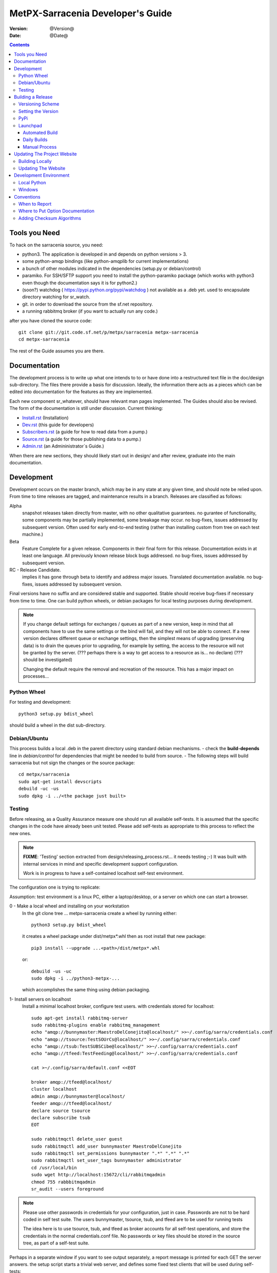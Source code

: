 
====================================
 MetPX-Sarracenia Developer's Guide
====================================

:version: @Version@
:date: @Date@

.. contents::


Tools you Need
--------------

To hack on the sarracenia source, you need:

- python3.  The application is developed in and depends on python versions > 3.
- some python-amqp bindings (like python-amqplib for current implementations)
- a bunch of other modules indicated in the dependencies (setup.py or debian/control)
- paramiko. For SSH/SFTP support you need to install the python-paramiko package (which
  works with python3 even though the documentation says it is for python2.)
- (soon?) watchdog ( https://pypi.python.org/pypi/watchdog ) not available as a .deb yet.
  used to encapsulate directory watching for sr_watch.
- git. in order to download the source from the sf.net repository.
- a running rabbitmq broker (if you want to actually run any code.)


after you have cloned the source code::

    git clone git://git.code.sf.net/p/metpx/sarracenia metpx-sarracenia
    cd metpx-sarracenia

The rest of the Guide assumes you are there.

Documentation
-------------

The development process is to write up what one intends to to or have done into
a restructured text file in the doc/design sub-directory.  The files there provide
a basis for discussion.  Ideally, the information there acts as a pieces which can
be edited into documentation for the features as they are implemented.

Each new component sr\_whatever, should have relevant man pages implemented.
The Guides should also be revised.  The form of the documentation is still under
discussion.  Current thinking:

- `Install.rst <Install.html>`_ (Installation)
- `Dev.rst <Dev.html>`_ (this guide for developers)
- `Subscribers.rst <Subscribers.html>`_ (a guide for how to read data from a pump.)
- `Source.rst <Source.html>`_ (a guide for those publishing data to a pump.)
- `Admin.rst <Admin.html>`_ (an Admininistrator´s Guide.)

When there are new sections, they should likely start out in design/ and after
review, graduate into the main documentation.


Development
-----------

Development occurs on the master branch, which may be in any state at any given
time, and should note be relied upon.  From time to time releases are tagged, and
maintenance results in a branch.  Releases are classified as follows:

Alpha
  snapshot releases taken directly from master, with no other qualitative guarantees.
  no gurantee of functionality, some components may be partially implemented, some
  breakage may occur.
  no bug-fixes, issues addressed by subsequent version.
  Often used for early end-to-end testing (rather than installing custom from tree on
  each test machine.)

Beta
  Feature Complete for a given release.  Components in their final form for this release.
  Documentation exists in at least one language.
  All previously known release block bugs addressed.
  no bug-fixes, issues addressed by subsequent version.

RC - Release Candidate.
  implies it has gone through beta to identify and address major issues.
  Translated documentation available.
  no bug-fixes, issues addressed by subsequent version.

Final versions have no suffix and are considered stable and supported.
Stable should receive bug-fixes if necessary from time to time.
One can build python wheels, or debian packages for local testing purposes
during development.

.. Note:: If you change default settings for exchanges / queues  as
      part of a new version, keep in mind that all components have to use
      the same settings or the bind will fail, and they will not be able
      to connect.  If a new version declares different queue or exchange
      settings, then the simplest means of upgrading (preserving data) is to
      drain the queues prior to upgrading, for example by
      setting, the access to the resource will not be granted by the server.
      (??? perhaps there is a way to get access to a resource as is... no declare)
      (??? should be investigated)

      Changing the default require the removal and recreation of the resource.
      This has a major impact on processes...


Python Wheel
~~~~~~~~~~~~

For testing and development::

    python3 setup.py bdist_wheel

should build a wheel in the dist sub-directory.


Debian/Ubuntu
~~~~~~~~~~~~~

This process builds a local .deb in the parent directory using standard debian mechanisms.
- check the **build-depends** line in *debian/control* for dependencies that might be needed to build from source.
- The following steps will build sarracenia but not sign the changes or the source package::

    cd metpx/sarracenia
    sudo apt-get install devscripts
    debuild -uc -us
    sudo dpkg -i ../<the package just built>




Testing
~~~~~~~

Before releasing, as a Quality Assurance measure one should run all available self-tests.
It is assumed that the specific changes in the code have already been unit
tested.  Please add self-tests as appropriate to this process to reflect the new ones.

.. note::

  **FIXME**: 'Testing' section extracted from design/releasing_process.rst... it needs testing ;-)
  It was built with internal services in mind and specific development support configuration.

  Work is in progress to have a self-contained localhost self-test environment.

The configuration one is trying to replicate:

.. image:: Flow_test.svg

Assumption: test environment is a linux PC, either a laptop/desktop, or a server on which one
can start a browser.

0 - Make a local wheel and installing on your workstation
   In the git clone tree ...    metpx-sarracenia
   create a wheel by running either::

       python3 setup.py bdist_wheel

   it creates a wheel package under  dist/metpx*.whl
   then as root  install that new package::

       pip3 install --upgrade ...<path>/dist/metpx*.whl

   or::

       debuild -us -uc
       sudo dpkg -i ../python3-metpx-...

   which accomplishes the same thing using debian packaging.


1- Install servers on localhost
   Install a minimal localhost broker, configure test users.
   with credentials stored for localhost::

     sudo apt-get install rabbitmq-server
     sudo rabbitmq-plugins enable rabbitmq_management
     echo "amqp://bunnymaster:MaestroDelConejito@localhost/" >>~/.config/sarra/credentials.conf
     echo "amqp://tsource:TestSOUrCs@localhost/" >>~/.config/sarra/credentials.conf
     echo "amqp://tsub:TestSUBSCibe@localhost/" >>~/.config/sarra/credentials.conf
     echo "amqp://tfeed:TestFeeding@localhost/" >>~/.config/sarra/credentials.conf

     cat >~/.config/sarra/default.conf <<EOT

     broker amqp://tfeed@localhost/
     cluster localhost
     admin amqp://bunnymaster@localhost/
     feeder amqp://tfeed@localhost/
     declare source tsource
     declare subscribe tsub
     EOT

     sudo rabbitmqctl delete_user guest
     sudo rabbitmqctl add_user bunnymaster MaestroDelConejito
     sudo rabbitmqctl set_permissions bunnymaster ".*" ".*" ".*"
     sudo rabbitmqctl set_user_tags bunnymaster administrator
     cd /usr/local/bin
     sudo wget http://localhost:15672/cli/rabbitmqadmin
     chmod 755 rabbbitmqadmin
     sr_audit --users foreground

.. Note::
    Please use other passwords in credentials for your configuration, just in case.
    Passwords are not to be hard coded in self test suite.
    The users bunnymaster, tsource, tsub, and tfeed are to be used for running tests

    The idea here is to use tsource, tsub, and tfeed as broker accounts for all
    self-test operations, and store the credentials in the normal credentials.conf file.
    No passwords or key files should be stored in the source tree, as part of a self-test
    suite.

Perhaps in a separate window if you want to see output separately, a report message is
printed for each GET the server answers. the setup script starts a trivial web server,
and defines some fixed test clients that will be used during self-tests::

    cd sarracenia/test
    . ./flow_setup.sh

The working test flow setup script (``flow_setup.sh``) will install configuration files for:

- two sr_shovel configurations to copy messages from from dd.weather.gc.ca
- an sr_winnow to remove duplicates from the shovelled sources.
- an sr_sarra to read the winnow output, and post fills mirrored on the trivial web server.
- an sr_subscribe to down load the files from the local server.

and starts this network of configurations running.  if the flow_check.sh passes, then
one has a reasonable confidence in the overall functionality of the application,
but the test coverage is not exhaustive.  It is more qualitative sampling of the most
common use cases rather than a thorough examination of all functionality.  While not
thorough, it is good to know wtf is working.


2 - Rerun basic self test
   The following script runs some unit self tests of individual .py files in the source code::

   ./some_self_tests.sh

.. Note::

  **FIXME**: so far got first sr_credentials, sr_config, sr_consumer, sr_subscribe, sr_instances PASS.

  **FIXME**: working on sr_poster.

  **FIXME**: many tests refer to sites only accessible within EC zone.


3 - Run Working Test Flow Check
   The flow_check.sh script reads the log files of all the components started, and compares the number
   of messages, looking for a correspondence within +- 10%   It takes a few minutes for the
   configuration to run before there is enough data to do the proper measurements::

   ./flow_check.sh

   sample output::

     blacklab% ./flow_check.sh
     initial sample building sample size 3421 need at least 1000
     test 1: SUCCESS, shovel1 (3421) reading the same as shovel2 (3421) does
     test 2: SUCCESS, winnow (6841) reading double what sarra (3421) does
     test 3: SUCCESS, subscribe (3421) has the same number of items as sarra (3421)
     test 4: SUCCESS, subscribe (3421) has the same number of items as shovel1 (3421)
     blacklab%


4 - Run and check results
   The following tests are self descriptive, but there is no obvious check of success.
   One must examine the output of the command and determine if the result is as intended::

     test_sr_post.sh
     test_sr_watch.sh
     test_sr_subscribe.sh
     test_sr_sarra.sh

.. Note::

  Some tests error ...

  in ``test_sr_sarra.sh`` ... there are lots of ftp/sftp connections
  so some config settings like ``sshd_config`` (``MaxStartups 500``) might
  might be required to have successful tests.


When done testing, run::

  . ./flow_cleanup.sh

Which will kill the running web server, and delete all local queues.




Building a Release
------------------

MetPX-Sarracenia is distributed in a few different ways, and each has it's own build process.
Packaged releases are always preferable to one off builds, because they are reproducible.

When development requires testing across a wide range of servers, it is preferred to make
an alpha release, rather than installing one off packages.  So the preferred mechanisms is
to build the ubuntu and pip packages at least, and install on the test machines using
the relevant public repositories.

To publish a release one needs to:

- Set the version.
- upload the release to pypi.org so that installation with pip succeeds.
- upload the release to launchpad.org, so that the installation of debian packages
  using the repository succeeds.
- upload the packages to sourceforge for other users to download the package directly
- upload updated documentation to sourceforge.


Versioning Scheme
~~~~~~~~~~~~~~~~~

Each release will be versioned as ``<protocol version>.<YY>.<MM> <segment>``

Where:

- **protocol version** is the message version. In Sarra messages, they are all prefixed with v02 (at the moment).
- **YY** is the last two digits of the year of the initial release in the series.
- **MM** is a TWO digit month number i.e. for April: 04.
- **segment** is what would be used within a series.
  from pep0440:
  X.YaN   # Alpha release
  X.YbN   # Beta release
  X.YrcN  # Release Candidate
  X.Y     # Final release

Example:

The first alpha release in January 2016 would be versioned as ``metpx-sarracenia-2.16.01a01``


Setting the Version
~~~~~~~~~~~~~~~~~~~

Each new release triggers a *tag* in the git repository ( executes *git tag -a sarra-v2.16.01a01 -m "release 2.16.01a01"* )

A convenience script has been created to automate the release process. Simply run ``release.sh`` and it will guide you in cutting a new release.


* Edit ``sarra/__init__.py`` manually and set the version number.
* git commit -a
* Run ```release.sh``` example::

    ./release.sh "release 2.16.01a01"

* you will be prompted to enter information about the release.

* git push


PyPi
~~~~

Assuming pypi upload credentials are in place, uploading a new release is a one liner::

    python3 setup.py bdist_wheel upload

Note that the same version can never be uploaded twice.

A convenience script has been created to build and publish the *wheel* file. Simply run ``publish-to-pypi.sh`` and it will guide you in that.

.. Note::
   When uploading pre-release packages (alpha,beta, or RC) PYpi does not serve those to users by default.
   For seamless upgrade, early testers need to do supply the ``--pre`` switch to pip::

     pip3 install --upgrade --pre metpx-sarracenia

   On occasion you may wish to install a specific version::

     pip3 install --upgrade metpx-sarracenia==2.16.03a9



Launchpad
~~~~~~~~~

Automated Build
+++++++++++++++

* Ensure the code mirror is updated by checking the **Import details** by checking `this page <https://code.launchpad.net/~ssc-hpc-chp-spc/metpx-sarracenia/master>`_
* if the code is out of date, do **Import Now** , and wait a few minutes while it is updated.
* once the repository is uptodate, proceed with the build request.
* Go to the `sarracenia release <https://code.launchpad.net/~ssc-hpc-chp-spc/+recipe/metpx-sarracenia-release>`_ recipe
* Click on the **Request build(s)** button to create a new release
* The built packages will be available in the `metpx ppa <https://launchpad.net/~ssc-hpc-chp-spc/+archive/ubuntu/metpx>`_

Daily Builds
++++++++++++

Daily builds are configured using `this recipe <https://code.launchpad.net/~ssc-hpc-chp-spc/+recipe/metpx-sarracenia-daily>`_ and 
are run once per day when changes to the repository occur. These packages are stored in the `metpx-daily ppa <https://launchpad.net/~ssc-hpc-chp-spc/+archive/ubuntu/metpx-daily>`_.
One can also **Request build(s)** on demand if desired.


Manual Process
++++++++++++++

The process for manually publishing packages to Launchpad ( https://launchpad.net/~ssc-hpc-chp-spc ) involves a more complex set of steps, and so the convenience script ``publish-to-launchpad.sh`` will be the easiest way to do that. Currently the only supported releases are **trusty** and **xenial**. So the command used is::

    publish-to-launchpad.sh sarra-v2.15.12a1 trusty xenial


However, the steps below are a summary of what the script does:

- for each distribution (precise, trusty, etc) update ``debian/changelog`` to reflect the distribution
- build the source package using::

    debuild -S -uc -us

- sign the ``.changes`` and ``.dsc`` files::

    debsign -k<key id> <.changes file>

- upload to launchpad::

    dput ppa:ssc-hpc-chp-spc/metpx-<dist> <.changes file>

**Note:** The GPG keys associated with the launchpad account must be configured in order to do the last two steps.




Updating The Project Website
----------------------------

The MetPX website is built from the documentation in the various modules in the project. It builds using all **.rst** files found in **sarracenia/doc** as well as *some* of the **.rst** files found in **sundew/doc**.

Building Locally
~~~~~~~~~~~~~~~~

In order to build the HTML pages, the following software must be available on your workstation:

* `dia <http://dia-installer.de/>`_
* `docutils <http://docutils.sourceforge.net/>`_
* `groff <http://www.gnu.org/software/groff/>`_

From a command shell::

  cd site
  make


Updating The Website
~~~~~~~~~~~~~~~~~~~~

To publish the site to sourceforge (updating metpx.sourceforge.net), you must have a sourceforge.net account
and have the required permissions to modify the site.

From a shell, run::

  make SFUSER=myuser deploy



Development Environment
-----------------------


Local Python
~~~~~~~~~~~~

Working with a non-packaged version:

notes::

    python3 setup.py build
    python3 setup.py install


Windows
~~~~~~~

Install winpython from github.io version 3.4 or higher.  Then use pip to install from PyPI.



Conventions
-----------

Below are some coding practices that are meant to guide developers when contributing to sarracenia.
They are not hard and fast rules, just guidance.


When to Report
~~~~~~~~~~~~~~

sr_report(7) messages should be emitted to indicate final disposition of the data itself, not
any notifications or report messages (don't report report messages, it becomes an infinite loop!)
For debugging and other information, the local log file is used.  For example, sr_shovel does
not emit any sr_report(7) messages, because no data is transferred, only messages.



Where to Put Option Documentation
~~~~~~~~~~~~~~~~~~~~~~~~~~~~~~~~~

Most options are documented in sr_config(7), because they are common to many components.  Any options used
by multiple components should be documented there.  Options which are unique to a single component, should
be documented in the man page for that component.

Where the default value for an option varies among components, sr_config(7) should indicate only that
the default varies.  Each component's man page should indicate the option's default for that component.


Adding Checksum Algorithms
~~~~~~~~~~~~~~~~~~~~~~~~~~

To add a checksum algorithm, need to add a new class to sr_util.py, and then modify sr_config.py
to associate it with a label.  Reading of sr_util.py makes this pretty clear.
Each algorithm needs:
- an initializer (sets it to 0)
- an algorithm selector.
- an updater to add info of a given block to an existing sum,
- get_value to obtain the hash (usually after all blocks have updated it)

These are called by the code as files are downloaded, so that processing and transfer are overlapped.

For example, to add SHA-2 encoding::

  from hashlib import sha256

  class checksum_s(object):
      """
      checksum the entire contents of the file, using SHA256.
      """
      def __init__(self):
          self.value = '0'

      def get_value(self):
          self.value = self.filehash.hexdigest()
          return self.value

      def update(self,chunk):
          self.filehash.update(chunk)

      def set_path(self,path):
          self.filehash = sha256()

Then in sr_config.py, in the set_sumalgo routine::

      if flgs == 's':
          self.sumalgo = checksum_s()

Might want to add 's' to the list of valid sums in validate_sum( as well.

It is planned for a future version to make a plugin interface for this so that adding checksums
becomes an application programmer activity.
